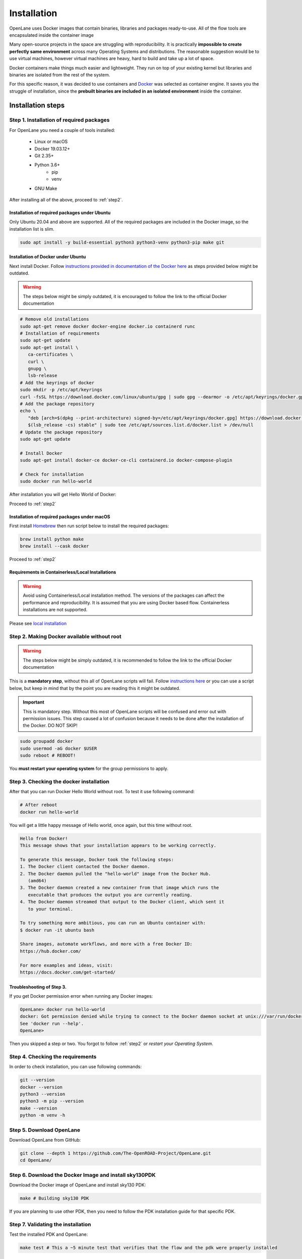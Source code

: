
Installation
================================================================================
OpenLane uses Docker images that contain binaries, libraries and packages ready-to-use.
All of the flow tools are encapsulated inside the container image

Many open-source projects in the space are struggling with reproducibility.
It is practically **impossible to create perfectly same environment**
across many Operating Systems and distributions.
The reasonable suggestion would be to use virtual machines,
however virtual machines are heavy, hard to build and take up a lot of space.

Docker containers make things much easier and lightweight.
They run on top of your existing kernel
but libraries and binaries are isolated from the rest of the system.

For this specific reason, it was decided to use containers and `Docker <https://en.wikipedia.org/wiki/Docker_(software)>`_ was selected as container engine.
It saves you the struggle of installation,
since the **prebuilt binaries are included in an isolated environment** inside the container.

Installation steps
--------------------------------------------------------------------------------

Step 1. Installation of required packages
^^^^^^^^^^^^^^^^^^^^^^^^^^^^^^^^^^^^^^^^^^^^^^^^^^^^^^^^^^^^^^^^^^^^^^^^^^^^^^^^

For OpenLane you need a couple of tools installed:

   * Linux or macOS
   * Docker 19.03.12+
   * Git 2.35+
   * Python 3.6+  
      * pip  
      * venv
   * GNU Make

After installing all of the above, proceed to :ref:`step2`.


Installation of required packages under Ubuntu
""""""""""""""""""""""""""""""""""""""""""""""""""""""""""""""""""""""""""""""""

Only Ubuntu 20.04 and above are supported. All of the required packages are included in the Docker image, so the installation list is slim.

.. code-block:: bash

   sudo apt install -y build-essential python3 python3-venv python3-pip make git


Installation of Docker under Ubuntu
""""""""""""""""""""""""""""""""""""""""""""""""""""""""""""""""""""""""""""""""
Next install Docker. Follow `instructions provided in documentation of the Docker  here <https://docs.docker.com/engine/install/ubuntu/>`_ as steps provided below might be outdated.

.. warning::
    The steps below might be simply outdated, it is encouraged to follow the link to the official Docker documentation


.. code-block:: console

   # Remove old installations
   sudo apt-get remove docker docker-engine docker.io containerd runc
   # Installation of requirements
   sudo apt-get update
   sudo apt-get install \
      ca-certificates \
      curl \
      gnupg \
      lsb-release
   # Add the keyrings of docker
   sudo mkdir -p /etc/apt/keyrings
   curl -fsSL https://download.docker.com/linux/ubuntu/gpg | sudo gpg --dearmor -o /etc/apt/keyrings/docker.gpg
   # Add the package repository
   echo \
      "deb [arch=$(dpkg --print-architecture) signed-by=/etc/apt/keyrings/docker.gpg] https://download.docker.com/linux/ubuntu \
      $(lsb_release -cs) stable" | sudo tee /etc/apt/sources.list.d/docker.list > /dev/null
   # Update the package repository
   sudo apt-get update

   # Install Docker
   sudo apt-get install docker-ce docker-ce-cli containerd.io docker-compose-plugin

   # Check for installation
   sudo docker run hello-world

After installation you will get Hello World of Docker:

.. image:: ../_static/installation/docker_installation_hello_world.png

Proceed to :ref:`step2`


Installation of required packages under macOS
""""""""""""""""""""""""""""""""""""""""""""""""""""""""""""""""""""""""""""""""

First install `Homebrew <https://brew.sh/>`_ then run script below to install the required packages:

.. code-block:: console

   brew install python make
   brew install --cask docker

Proceed to :ref:`step2`

Requirements in Containerless/Local Installations
""""""""""""""""""""""""""""""""""""""""""""""""""""""""""""""""""""""""""""""""

.. warning::
  Avoid using Containerless/Local installation method. The versions of the packages can affect the performance and reproducibility. It is assumed that you are using Docker based flow. Containerless installations are not supported.

Please see `local installation <local_installs.html>`_

.. _step2:
Step 2. Making Docker available without root
^^^^^^^^^^^^^^^^^^^^^^^^^^^^^^^^^^^^^^^^^^^^^^^^^^^^^^^^^^^^^^^^^^^^^^^^^^^^^^^^

.. warning:: The steps below might be simply outdated, it is recommended to follow the link to the official Docker documentation

This is a **mandatory step**, without this all of OpenLane scripts will fail. Follow `instructions here <https://docs.docker.com/engine/install/linux-postinstall/>`_ or you can use a script below, but keep in mind that by the point you are reading this it might be outdated.


.. important::
    This is mandatory step. Without this most of OpenLane scripts will be confused and error out with permission issues. This step caused a lot of confusion because it needs to be done after the installation of the Docker. DO NOT SKIP!


.. code-block:: console

   sudo groupadd docker
   sudo usermod -aG docker $USER
   sudo reboot # REBOOT!

You **must restart your operating system** for the group permissions to apply.

.. image:: ../_static/installation/docker_permission.png


Step 3. Checking the docker installation
^^^^^^^^^^^^^^^^^^^^^^^^^^^^^^^^^^^^^^^^^^^^^^^^^^^^^^^^^^^^^^^^^^^^^^^^^^^^^^^^

After that you can run Docker Hello World without root. To test it use following command:

.. code-block:: shell

   # After reboot
   docker run hello-world

You will get a little happy message of Hello world, once again, but this time without root.

.. code-block::

   Hello from Docker!
   This message shows that your installation appears to be working correctly.

   To generate this message, Docker took the following steps:
   1. The Docker client contacted the Docker daemon.
   2. The Docker daemon pulled the "hello-world" image from the Docker Hub.
      (amd64)
   3. The Docker daemon created a new container from that image which runs the
      executable that produces the output you are currently reading.
   4. The Docker daemon streamed that output to the Docker client, which sent it
      to your terminal.

   To try something more ambitious, you can run an Ubuntu container with:
   $ docker run -it ubuntu bash

   Share images, automate workflows, and more with a free Docker ID:
   https://hub.docker.com/

   For more examples and ideas, visit:
   https://docs.docker.com/get-started/


Troubleshooting of Step 3.
""""""""""""""""""""""""""""""""""""""""""""""""""""""""""""""""""""""""""""""""

If you get Docker permission error when running any Docker images:

.. code-block:: console

   OpenLane> docker run hello-world
   docker: Got permission denied while trying to connect to the Docker daemon socket at unix:///var/run/docker.sock: Post "http://%2Fvar%2Frun%2Fdocker.sock/v1.24/containers/create": dial unix /var/run/docker.sock: connect: permission denied.
   See 'docker run --help'.
   OpenLane> 

Then you skipped a step or two. You forgot to follow :ref:`step2` or `restart your Operating System`.

Step 4. Checking the requirements
^^^^^^^^^^^^^^^^^^^^^^^^^^^^^^^^^^^^^^^^^^^^^^^^^^^^^^^^^^^^^^^^^^^^^^^^^^^^^^^^

In order to check installation, you can use following commands:

.. code-block:: console

   git --version
   docker --version
   python3 --version
   python3 -m pip --version
   make --version
   python -m venv -h

.. image:: ../_static/installation/version_check.png

Step 5. Download OpenLane
^^^^^^^^^^^^^^^^^^^^^^^^^^^^^^^^^^^^^^^^^^^^^^^^^^^^^^^^^^^^^^^^^^^^^^^^^^^^^^^^
Download OpenLane from GitHub:

.. code-block:: console

   git clone --depth 1 https://github.com/The-OpenROAD-Project/OpenLane.git
   cd OpenLane/


.. image:: ../_static/installation/git_clone_openlane.png


Step 6. Download the Docker Image and install sky130PDK
^^^^^^^^^^^^^^^^^^^^^^^^^^^^^^^^^^^^^^^^^^^^^^^^^^^^^^^^^^^^^^^^^^^^^^^^^^^^^^^^
Download the Docker image of OpenLane and install sky130 PDK:

.. code-block:: console

   make # Building sky130 PDK

If you are planning to use other PDK, then you need to follow the PDK installation guide for that specific PDK.

Step 7. Validating the installation
^^^^^^^^^^^^^^^^^^^^^^^^^^^^^^^^^^^^^^^^^^^^^^^^^^^^^^^^^^^^^^^^^^^^^^^^^^^^^^^^

Test the installed PDK and OpenLane:

.. code-block:: console

   make test # This a ~5 minute test that verifies that the flow and the pdk were properly installed

.. image:: ../_static/installation/successful_make_test.png

Step 8. Optional: Viewing the test design outputs
^^^^^^^^^^^^^^^^^^^^^^^^^^^^^^^^^^^^^^^^^^^^^^^^^^^^^^^^^^^^^^^^^^^^^^^^^^^^^^^^

Open the final layout using KLayout. This will open the window of KLayout in editing mode ``-e`` with sky130 technology.


.. code-block:: console

   # Enter a Docker session:
   make mount

   # Open the spm.gds using KLayout with sky130 PDK
   klayout -e -nn $PDK_ROOT/sky130A/libs.tech/klayout/sky130A.lyt \
      -l $PDK_ROOT/sky130A/libs.tech/klayout/sky130A.lyp \
      ./designs/spm/runs/openlane_test/results/final/gds/spm.gds

   # Leave the Docker
   exit

.. image:: ../_static/installation/spm.png


Updating OpenLane
--------------------------------------------------------------------------------

To update the OpenLane, run following commands:

.. code-block:: console

   cd OpenLane/
   git pull --depth 1 https://github.com/The-OpenROAD-Project/OpenLane.git master
   make
   make test # This is to test that the flow and the pdk were properly updated

It is very similar to installation, one difference is
that we pull the changes instead of creating a new workspace.
Git pull will not remove your files inside workspace by default.
